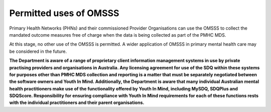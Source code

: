 .. _permitted-uses-of-omsss:

Permitted uses of OMSSS
-----------------------

Primary Health Networks (PHNs) and their commissioned Provider Organisations
can use the OMSSS to collect the mandated outcome measures free of charge
when the data is being collected as part of the PMHC MDS.

At this stage, no other use of the OMSSS is permitted. A wider application of
OMSSS in primary mental health care may be considered in the future.

**The Department is aware of a range of proprietary client information
management systems in use by private practising providers and organisations in
Australia.  Any licensing agreement for use of the SDQ within these systems
for purposes other than PMHC MDS collection and reporting is a matter that must
be separately negotiated between the software owners and Youth In Mind.
Additionally, the Department is aware that many individual Australian mental
health practitioners make use of the functionality offered by Youth In Mind,
including MySDQ, SDQPlus and SDQScore. Responsibility for ensuring compliance
with Youth In Mind requirements for each of these functions rests with the
individual practitioners and their parent organisations.**
